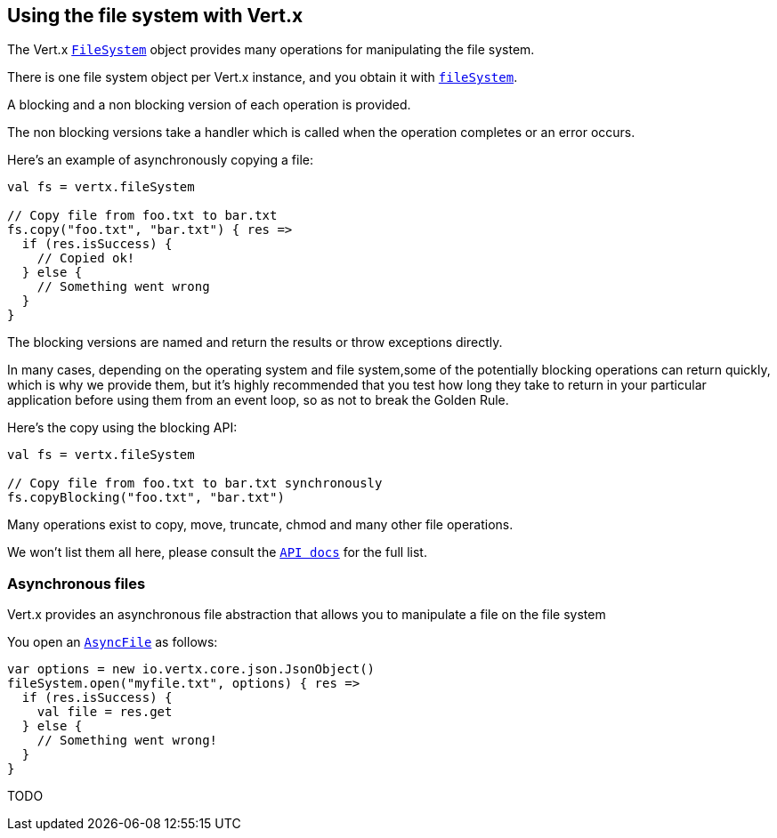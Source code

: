 == Using the file system with Vert.x

The Vert.x `link:scaladocs/io/vertx/scala/core/file/FileSystem.html[FileSystem]` object provides many operations for manipulating the file system.

There is one file system object per Vert.x instance, and you obtain it with `link:scaladocs/io/vertx/scala/core/Vertx.html#fileSystem()[fileSystem]`.

A blocking and a non blocking version of each operation is provided.

The non blocking versions take a handler which is called when the operation completes or an error occurs.

Here's an example of asynchronously copying a file:

[source,scala]
----
val fs = vertx.fileSystem

// Copy file from foo.txt to bar.txt
fs.copy("foo.txt", "bar.txt") { res =>
  if (res.isSuccess) {
    // Copied ok!
  } else {
    // Something went wrong
  }
}

----

The blocking versions are named  and return the results or throw exceptions directly.


In many cases, depending on the operating system and file system,some of the potentially blocking operations
can return quickly, which is why we provide them, but it's highly recommended that you test how long they take to
return in your particular application before using them from an event loop, so as not to break the Golden Rule.

Here's the copy using the blocking API:

[source,scala]
----
val fs = vertx.fileSystem

// Copy file from foo.txt to bar.txt synchronously
fs.copyBlocking("foo.txt", "bar.txt")

----

Many operations exist to copy, move, truncate, chmod and many other file operations.

We won't list them all here, please consult the `link:scaladocs/io/vertx/scala/core/file/FileSystem.html[API docs]` for the full list.

=== Asynchronous files

Vert.x provides an asynchronous file abstraction that allows you to manipulate a file on the file system

You open an `link:scaladocs/io/vertx/scala/core/file/AsyncFile.html[AsyncFile]` as follows:

[source,scala]
----
var options = new io.vertx.core.json.JsonObject()
fileSystem.open("myfile.txt", options) { res =>
  if (res.isSuccess) {
    val file = res.get
  } else {
    // Something went wrong!
  }
}

----



TODO